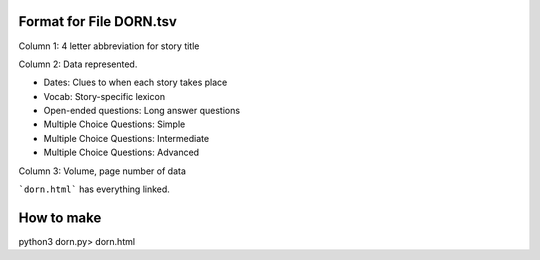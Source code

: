 Format for File DORN.tsv
------------------------

Column 1: 4 letter abbreviation for story title 

Column 2: Data represented.

- Dates: Clues to when each story takes place
- Vocab: Story-specific lexicon
- Open-ended questions: Long answer questions
- Multiple Choice Questions: Simple
- Multiple Choice Questions: Intermediate
- Multiple Choice Questions: Advanced

Column 3: Volume, page number of data 

```dorn.html``` has everything linked.


How to make
-----------

.. code-block:: bash

python3 dorn.py> dorn.html
